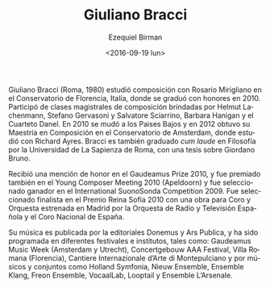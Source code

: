 #+OPTIONS: ':t *:t -:t ::t <:t H:3 \n:nil ^:t arch:headline author:t
#+OPTIONS: c:nil creator:nil d:(not "LOGBOOK") date:t e:t email:nil
#+OPTIONS: f:t inline:t num:nil p:nil pri:nil prop:nil stat:t tags:t
#+OPTIONS: tasks:t tex:t timestamp:t title:t toc:nil todo:t |:t
#+TITLE: Giuliano Bracci
#+DATE: <2016-09-19 lun>
#+AUTHOR: Ezequiel Birman
#+EMAIL: ebirman77@gmail.com
#+LANGUAGE: es
#+SELECT_TAGS: export
#+EXCLUDE_TAGS: noexport
#+CREATOR: Emacs 24.5.1 (Org mode 8.3.4)

#+DESCRIPTION: Breve biografía
#+KEYWORDS: música, compositor

[[http://giulianobracci.com/wp-content/uploads/2012/01/mg_1954.jpg]]

Giuliano Bracci (Roma, 1980) estudió composición con Rosario
Mirigliano en el Conservatorio de Florencia, Italia, donde se graduó
con honores en 2010. Participó de clases magistrales de composición
brindadas por Helmut Lachenmann, Stefano Gervasoni y Salvatore
Sciarrino, Barbara Hanigan y el Cuarteto Danel. En 2010 se mudó a los
Paises Bajos y en 2012 obtuvo su Maestría en Composición en el
Conservatorio de Amsterdam, donde estudió con Richard Ayres. Bracci es
también graduado /cum laude/ en Filosofía por la Universidad de La
Sapienza de Roma, con una tesis sobre Giordano Bruno.

Recibió una mención de honor en el Gaudeamus Prize 2010, y fue
premiado también en el Young Composer Meeting 2010 (Apeldoorn) y fue
seleccionado ganador en el International SuonoSonda
Competition 2009. Fue seleccionado finalista en el Premio Reina Sofia
2010 con una obra para Coro y Orquesta estrenada en Madrid por la
Orquesta de Radio y Televisión Española y el Coro Nacional de España.

Su música es publicada por la editoriales Donemus y Ars Publica, y ha
sido programada en diferentes festivales e institutos, tales como:
Gaudeamus Music Week (Amsterdam y Utrecht), Concertgebouw AAA
Festival, Villa Romana (Florencia), Cantiere Internazionale d’Arte di
Montepulciano y por músicos y conjuntos como Holland Symfonia, Nieuw
Ensemble, Ensemble Klang, Freon Ensemble, VocaalLab, Looptail y
Ensemble L’Arsenale.


#+BEGIN_SRC translate :src it :dest es :exports none
#+END_SRC
